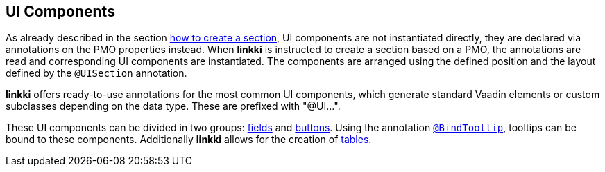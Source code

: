 :jbake-title: UI Components
:jbake-type: chapter
:jbake-status: published
:jbake-order: 50

[[ui-components]]
== UI Components

As already described in the section <<pmo-uisection, how to create a section>>, UI components are not instantiated directly, they are declared via annotations on the PMO properties instead. When *linkki* is instructed to create a section based on a PMO, the annotations are read and corresponding UI components are instantiated. The components are arranged using the defined position and the layout defined by the `@UISection` annotation.

*linkki* offers ready-to-use annotations for the most common UI components, which generate standard Vaadin elements or custom subclasses depending on the data type. These are prefixed with "@UI...".

These UI components can be divided in two groups: <<ui-field, fields>> and <<ui-button, buttons>>. Using the annotation <<tooltips, `@BindTooltip`>>, tooltips can be bound to these components. Additionally *linkki* allows for the creation of <<ui-container-pmo, tables>>.

